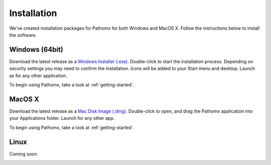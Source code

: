Installation
************

We've created installation packages for Pathomx for both Windows and MacOS X. Follow the 
instructions below to install the software.

Windows (64bit)
===============

Download the latest release as a `Windows Installer (.exe)`_. Double-click to start the 
installation process. Depending on security settings you may need to confirm
the installation. Icons will be added to 
your Start menu and desktop. Launch as for any other application.

To begin using Pathomx, take a look at :ref:`getting-started`.

MacOS X
=======

Download the latest release as a `Mac Disk Image (.dmg)`_. Double-click to open, and drag
the Pathomx application into your Applications folder. Launch for any other app.

To begin using Pathomx, take a look at :ref:`getting-started`.

Linux
=====

Coming soon.

.. _Windows Installer (.exe): http://download.pathomx.org/Pathomx-3.0.0-amd64.exe
.. _Mac Disk Image (.dmg): http://download.pathomx.org/Pathomx-3.0.0.dmg
.. _demos: 
